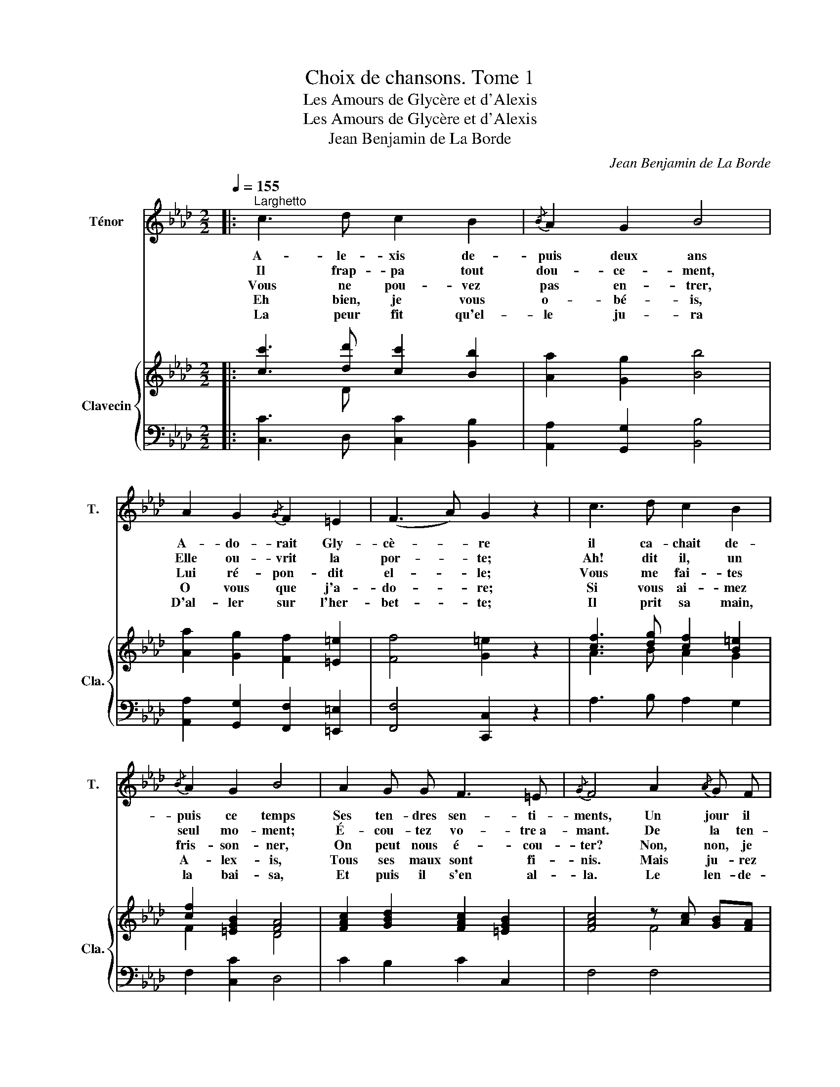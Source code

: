 X:1
T:Choix de chansons. Tome 1
T:Les Amours de Glycère et d'Alexis
T:Les Amours de Glycère et d'Alexis
T:Jean Benjamin de La Borde
C:Jean Benjamin de La Borde
Z:Jean Benjamin de La Borde
%%score 1 { ( 2 3 ) | ( 4 5 ) }
L:1/8
Q:1/4=155
M:2/2
K:Ab
V:1 treble nm="Ténor" snm="T."
V:2 treble nm="Clavecin" snm="Cla."
V:3 treble 
V:4 bass 
V:5 bass 
V:1
|:"^Larghetto" c3 d c2 B2 |{/B} A2 G2 B4 | A2 G2{/G} F2 =E2 | (F3 A) G2 z2 | c3 d c2 B2 | %5
w: A- le- xis de-|puis deux ans|A- do- rait Gly-|cè- * re|il ca- chait de-|
w: Il frap- pa tout|dou- ce- ment,|Elle ou- vrit la|por- * te;|Ah! dit il, un|
w: Vous ne pou- vez|pas en- trer,|Lui ré- pon- dit|el- * le;|Vous me fai- tes|
w: Eh bien, je vous|o- bé- is,|O vous que j'a-|do- * re;|Si vous ai- mez|
w: La peur fit qu'el-|le ju- ra|D'al- ler sur l'her-|bet- * te;|Il prit sa main,|
{/B} A2 G2 B4 | A2 G G F3 =E |{/G} F4 A2{/A} G F | A2 A2 B3 c |{/B} A2 G2 A2 A B | c2 =d2 =e3 f | %11
w: puis ce temps|Ses ten- dres sen- ti-|ments, Un jour il|a- per- çut la|mè- re qui dans la|plai- ne tra- vail-|
w: seul mo- ment;|É- cou- tez vo- tre a-|mant. De la ten-|dres- se la plus|for- te Lais- sez moi|vous mon- trer l'ar-|
w: fris- son- ner,|On peut nous é- cou-|ter? Non, non, je|ne suis point cru-|el- le, Par tant d'a-|mour vous me char-|
w: A- lex- is,|Tous ses maux sont fi-|nis. Mais ju- rez|moi que dès l'au-|ro- re, En me- nant|paî- tre vos mou-|
w: la bai- sa,|Et puis il s'en al-|la. Le len- de-|main la Ber- ge-|ret- te Vou- lu ac-|com- plir son ser-|
{/!fermata!f} !fermata!g4 c2 f a |{/a} g2{/f} =e2 f2 a2 |{/f} =e2 e2 d2 B d | (cf) (dB) A2{/A} G2 | %15
w: lait il vole au|pieds de sa Ber-|gè- re pour lui con-|ter * ce * qu'il souf-|
w: deur, Et dans mon|â- me pres- que|mor- te Fai- tes re-|naî- * tre * le bon-|
w: mez; Mais vo- yez|ma crain- te mor-|tel- le, Et lais- sez|moi,- _ si * vous m'ai-|
w: tons, Vous me di-|rez cent fois en-|co- re Que pour tou-|jours _ nous * nous ai-|
w: ment; Mais on pré-|tend que la pau-|vret- te Per- dit beau-|coup _ en * s'ac- quit-|
{/G} A4 c2 f a |{/a} g2{/f} =e2 f2 a2 |{/f} =e2 e2 d2 B d | (c/f/=e/f/) (_e/d/c/B/) A2{/A} G2 | %19
w: frait il vole aux|pieds de sa Ber-|gè- re pour lui con-|ter- _ _ _ ce- _ _ _ qu'il souf-|
w: heur Et dans mon|â- me pres- que|mor- te fai- tes re-|naî- _ _ _ tre- _ _ _ le bon-|
w: mez. Mais vo- yez|ma crain- te mor-|tel- le, Et lais- sez|moi,- _ _ _ si- _ _ _ vous m'ai-|
w: mons. Vous me di-|rez cent fois en-|co- re Que pour tou-|jours- _ _ _ nous- _ _ _ nous ai-|
w: tant. Mais on pré-|tend que la pau-|vret- te Per- dit beau-|coup- _ _ _ en- _ _ _ s'ac- quit-|
 !stemless!F8 :| %20
w: frait.|
w: heur.|
w: mez.|
w: mons.|
w: tant.|
V:2
|: [cc']3 [dd'] [cc']2 [Bb]2 | [Aa]2 [Gg]2 [Bb]4 | [Aa]2 [Gg]2 [Ff]2 [=E=e]2 | [Ff]4 [G=e]2 z2 | %4
 [cf]3 [dg] [cf]2 [B=e]2 | [cf]2 [=EGB]2 [FA]4 | [FAc]2 [GBd]2 [FAc]2 [=EGB]2 | %7
 [FAc]4 z [Ac] [GB][FA] | z2 [Ac]2 [Bc]2 [Bc]2 | [Ac]2 [Gc]2 z [CF] [CF][C=E] | [CF]2 F2 =E3 F | %11
 !fermata!=E4 z c FA | z c =EG z c FA | [=EGc]4 z =E[I:staff +1] B,[I:staff -1]E | %14
 z [CF] z [DG] F2 [=EGB]2 | [FAc]4 z c FA | z c =EG z c FA | %17
 [=EGB]4 z =E[I:staff +1] B,[I:staff -1]E | z [CF] z [DG] F2 [=EGB]2 | !stemless![FAc]8 :| %20
V:3
|: x3 D x4 | x8 | x8 | x8 | A3 B A2 G2 | F2 x2 D4 | x8 | x4 F4 | F2 x2 =E2 C2 | F2 C2 x4 | x8 | %11
 x8 | x8 | x8 | x8 | x8 | x8 | x8 | x8 | x8 :| %20
V:4
|: [C,C]3 D, [C,C]2 [B,,B,]2 | [A,,A,]2 [G,,G,]2 [B,,B,]4 | [A,,A,]2 [G,,G,]2 [F,,F,]2 [=E,,=E,]2 | %3
 [F,,F,]4 [C,,C,]2 z2 | A,3 B, A,2 G,2 | F,2 [C,C]2 D,4 | C2 B,2 C2 C,2 | F,4 F,4 | %8
 F,2 z2 =E,2 C,2 | F,2 C,2 [F,,F,]3 [G,,G,] | [A,,A,]2 [A,,A,]2 [G,,G,]3 [F,,F,] | %11
 !fermata!C,4 C2 C,2 | B,2 G,2 A,2 F,2 | B,4 G,4 | A,2 B,2 C2 C,2 | F,4 C2 C,2 | B,2 G,2 A,2 F,2 | %17
 B,4 G,4 | A,2 B,2 C2 C,2 | !stemless![F,,F,]8 :| %20
V:5
|: x8 | x8 | x8 | x8 | x8 | x8 | x8 | x8 | x8 | x4 x A, A, x | x2 B,2 B,3 [A,C] | !fermata!G,4 x4 | %12
 x8 | x8 | x8 | x8 | x8 | x8 | x8 | x8 :| %20

